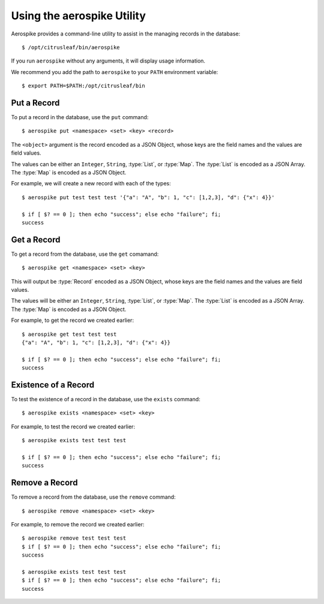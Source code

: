 ***************************
Using the aerospike Utility
***************************

Aerospike provides a command-line utility to assist in the managing records in the database::

    $ /opt/citrusleaf/bin/aerospike

If you run ``aerospike`` without any arguments, it will display usage information.

We recommend you add the path to ``aerospike`` to your ``PATH`` environment variable::

    $ export PATH=$PATH:/opt/citrusleaf/bin


Put a Record
------------

To put a record in the database, use the ``put`` command::

    $ aerospike put <namespace> <set> <key> <record>

The ``<object>`` argument is the record encoded as a JSON Object, whose keys are the field names and the values are field values. 

The values can be either an ``Integer``, ``String``, :type:`List`, or :type:`Map`. The :type:`List` is encoded as a JSON Array. The :type:`Map` is encoded as a JSON Object.

For example, we will create a new record with each of the types::

    $ aerospike put test test test '{"a": "A", "b": 1, "c": [1,2,3], "d": {"x": 4}}'

    $ if [ $? == 0 ]; then echo "success"; else echo "failure"; fi;
    success

Get a Record
------------

To get a record from the database, use the ``get`` comamand::

    $ aerospike get <namespace> <set> <key>

This will output be :type:`Record` encoded as a JSON Object, whose keys are the field names and the values are field values. 

The values will be either an ``Integer``, ``String``, :type:`List`, or :type:`Map`. The :type:`List` is encoded as a JSON Array. The :type:`Map` is encoded as a JSON Object.

For example, to get the record we created earlier::

    $ aerospike get test test test
    {"a": "A", "b": 1, "c": [1,2,3], "d": {"x": 4}}

    $ if [ $? == 0 ]; then echo "success"; else echo "failure"; fi;
    success

Existence of a Record
---------------------

To test the existence of a record in the database, use the ``exists`` command::

    $ aerospike exists <namespace> <set> <key>

For example, to test the record we created earlier::

    $ aerospike exists test test test
    
    $ if [ $? == 0 ]; then echo "success"; else echo "failure"; fi;
    success

Remove a Record
---------------

To remove a record from the database, use the ``remove`` command::

    $ aerospike remove <namespace> <set> <key>

For example, to remove the record we created earlier::

    $ aerospike remove test test test
    $ if [ $? == 0 ]; then echo "success"; else echo "failure"; fi;
    success

    $ aerospike exists test test test
    $ if [ $? == 0 ]; then echo "success"; else echo "failure"; fi;
    success

